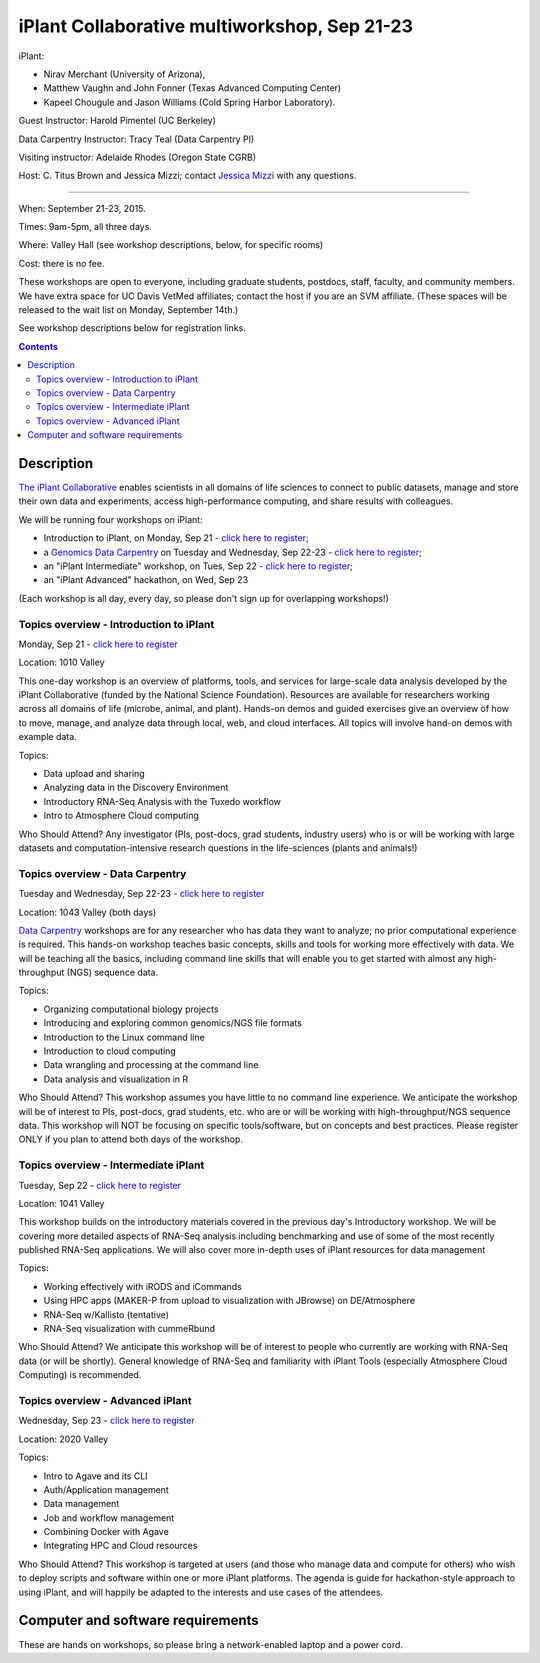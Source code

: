 =============================================
iPlant Collaborative multiworkshop, Sep 21-23
=============================================

iPlant:

* Nirav Merchant (University of Arizona),
* Matthew Vaughn and John Fonner (Texas Advanced Computing Center)
* Kapeel Chougule and Jason Williams (Cold Spring Harbor Laboratory).

Guest Instructor: Harold Pimentel (UC Berkeley)

Data Carpentry Instructor: Tracy Teal (Data Carpentry PI)

Visiting instructor: Adelaide Rhodes (Oregon State CGRB)

Host: C. Titus Brown and Jessica Mizzi; contact `Jessica Mizzi <mailto:jessica.mizzi@gmail.com>`__ with any questions.

----

When: September 21-23, 2015.

Times: 9am-5pm, all three days.

Where: Valley Hall (see workshop descriptions, below, for specific rooms)

Cost: there is no fee.

These workshops are open to everyone, including graduate students,
postdocs, staff, faculty, and community members.  We have extra space
for UC Davis VetMed affiliates; contact the host if you are
an SVM affiliate. (These spaces will be released to the wait list on Monday,
September 14th.)

See workshop descriptions below for registration links.

.. contents::

Description
-----------

`The iPlant Collaborative <http://www.iplantcollaborative.org/>`__
enables scientists in all domains of life sciences to connect to
public datasets, manage and store their own data and experiments,
access high-performance computing, and share results with colleagues.

We will be running four workshops on iPlant:

* Introduction to iPlant, on Monday, Sep 21 - `click here to register <https://www.eventbrite.com/e/introduction-to-iplant-registration-18396355996>`__;
* a `Genomics Data Carpentry <http://datacarpentry.github.io/lessons/>`__ on Tuesday and Wednesday, Sep 22-23 - `click here to register <https://www.eventbrite.com/e/doing-genomics-on-iplant-a-data-carpentry-workshop-registration-18396466326>`__;
* an "iPlant Intermediate" workshop, on Tues, Sep 22 - `click here to register <https://www.eventbrite.com/e/iplant-for-advanced-users-registration-18396590698>`__;
* an "iPlant Advanced" hackathon, on Wed, Sep 23

.. - `click here to register <@@>`__;

(Each workshop is all day, every day, so please don't sign up for overlapping
workshops!)

Topics overview - Introduction to iPlant
~~~~~~~~~~~~~~~~~~~~~~~~~~~~~~~~~~~~~~~~

Monday, Sep 21 - `click here to register <https://www.eventbrite.com/e/introduction-to-iplant-registration-18396355996>`__

Location: 1010 Valley

This one-day workshop is an overview of platforms, tools, and services
for large-scale data analysis developed by the iPlant Collaborative
(funded by the National Science Foundation). Resources are available
for researchers working across all domains of life (microbe, animal,
and plant). Hands-on demos and guided exercises give an overview of
how to move, manage, and analyze data through local, web, and cloud
interfaces. All topics will involve hand-on demos with example data.

Topics:

* Data upload and sharing
* Analyzing data in the Discovery Environment
* Introductory RNA-Seq Analysis with the Tuxedo workflow
* Intro to Atmosphere Cloud computing

Who Should Attend?
Any investigator (PIs, post-docs, grad students, industry users) who
is or will be working with large datasets and computation-intensive
research questions in the life-sciences (plants and animals!)

Topics overview - Data Carpentry
~~~~~~~~~~~~~~~~~~~~~~~~~~~~~~~~

Tuesday and Wednesday, Sep 22-23 - `click here to register <https://www.eventbrite.com/e/doing-genomics-on-iplant-a-data-carpentry-workshop-registration-18396466326>`__

Location: 1043 Valley (both days)

`Data Carpentry <http://datacarpentry.org>`__ workshops are for any
researcher who has data they want to analyze; no prior computational
experience is required. This hands-on workshop teaches basic concepts,
skills and tools for working more effectively with data. We will be
teaching all the basics, including command line skills that will
enable you to get started with almost any high-throughput (NGS)
sequence data.

Topics:

* Organizing computational biology projects
* Introducing and exploring common genomics/NGS file formats
* Introduction to the Linux command line
* Introduction to cloud computing
* Data wrangling and processing at the command line
* Data analysis and visualization in R

Who Should Attend?  This workshop assumes you have little to no
command line experience. We anticipate the workshop will be of
interest to PIs, post-docs, grad students, etc. who are or will be
working with high-throughput/NGS sequence data. This workshop will NOT
be focusing on specific tools/software, but on concepts and best
practices. Please register ONLY if you plan to attend both days of the
workshop.

Topics overview - Intermediate iPlant
~~~~~~~~~~~~~~~~~~~~~~~~~~~~~~~~~~~~~

Tuesday, Sep 22 - `click here to register <https://www.eventbrite.com/e/iplant-for-advanced-users-registration-18396590698>`__

Location: 1041 Valley

This workshop builds on the introductory materials covered in the
previous day's Introductory workshop. We will be covering more
detailed aspects of RNA-Seq analysis including benchmarking and use of
some of the most recently published RNA-Seq applications. We will also
cover more in-depth uses of iPlant resources for data management

Topics:

* Working effectively with iRODS and iCommands
* Using HPC apps (MAKER-P from upload to visualization with JBrowse) on DE/Atmosphere
* RNA-Seq w/Kallisto (tentative)
* RNA-Seq visualization with cummeRbund

Who Should Attend?  We anticipate this workshop will be of interest to
people who currently are working with RNA-Seq data (or will be
shortly). General knowledge of RNA-Seq and familiarity with iPlant
Tools (especially Atmosphere Cloud Computing) is recommended.

Topics overview - Advanced iPlant
~~~~~~~~~~~~~~~~~~~~~~~~~~~~~~~~~

Wednesday, Sep 23 - `click here to register <http://www.iplantcollaborative.org/content/advanced-iplant-workshophackathon-uc-davis-sep-23rd-2015>`__

Location: 2020 Valley

Topics:

* Intro to Agave and its CLI
* Auth/Application management
* Data management 
* Job and workflow management
* Combining Docker with Agave
* Integrating HPC and Cloud resources

Who Should Attend?  This workshop is targeted at users (and those who
manage data and compute for others) who wish to deploy scripts and
software within one or more iPlant platforms. The agenda is guide for
hackathon-style approach to using iPlant, and will happily be adapted
to the interests and use cases of the attendees.

Computer and software requirements
----------------------------------

These are hands on workshops, so please bring a network-enabled laptop and
a power cord. 

